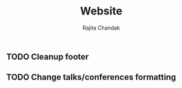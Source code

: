 #+TITLE: Website
#+Author: Rajita Chandak

** TODO Cleanup footer
** TODO Change talks/conferences formatting
